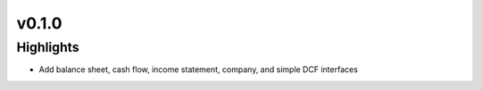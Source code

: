 .. _whatsnew010:

v0.1.0
======

Highlights
~~~~~~~~~~

* Add balance sheet, cash flow, income statement, company,
  and simple DCF interfaces